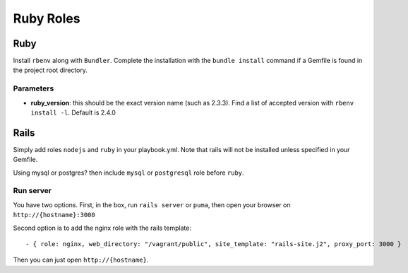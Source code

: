 **********
Ruby Roles
**********

Ruby
====

Install ``rbenv`` along with ``Bundler``. Complete the installation with
the ``bundle install`` command if a Gemfile is found in the project root
directory.

Parameters
----------

-  **ruby\_version**: this should be the exact version name (such as
   2.3.3). Find a list of accepted version with ``rbenv install -l``.
   Default is 2.4.0

Rails
=====

Simply add roles ``nodejs`` and ``ruby`` in your playbook.yml. Note that
rails will not be installed unless specified in your Gemfile.

Using mysql or postgres? then include ``mysql`` or ``postgresql`` role
before ``ruby``.

Run server
----------

You have two options. First, in the box, run ``rails server`` or ``puma``, then open your browser on
``http://{hostname}:3000``

Second option is to add the nginx role with the rails template::

    - { role: nginx, web_directory: "/vagrant/public", site_template: "rails-site.j2", proxy_port: 3000 }

Then you can just open ``http://{hostname}``.
